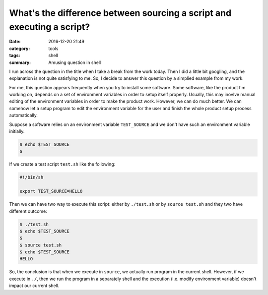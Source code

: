 ########################################################################
What's the difference between sourcing a script and executing a script?
########################################################################

:date: 2016-12-20 21:49
:category: tools
:tags: shell
:summary: Amusing question in shell

I run across the question in the title when I take a break from the work
today. Then I did a little bit googling, and the explanation is not quite satisfying
to me. So, I decide to answer this question by a simplied example from my work.

For me, this question appears frequently when you try to install some software.
Some software, like the product I'm working on, depends on a set of environment variables
in order to setup itself properly. Usually, this may inovlve manual editing of the environment
variables in order to make the product work. However, we can do much better.
We can somehow let a setup program to edit the environment variable for the user and finish
the whole product setup process automatically.

Suppose a software relies on an environment variable ``TEST_SOURCE`` and
we don't have such an environment variable initially.

.. code-block:: shell

      $ echo $TEST_SOURCE
      $

If we create a test script ``test.sh`` like the following:

.. code-block:: shell

     #!/bin/sh

     export TEST_SOURCE=HELLO
     
Then we can have two way to execute this script: either by ``./test.sh`` or
by ``source test.sh`` and they two have different outcome:

.. code-block:: shell

     $ ./test.sh
     $ echo $TEST_SOURCE
     $
     $ source test.sh
     $ echo $TEST_SOURCE
     HELLO

So, the conclusion is that when we execute in ``source``, we actually run program
in the current shell. However, if we execute in ``./``, then we run the program
in a separately shell and the execution (i.e. modify environment variable) doesn't
impact our current shell.

















..
   http://www.theeggeadventure.com/wikimedia/index.php/Interview_Questions




      

